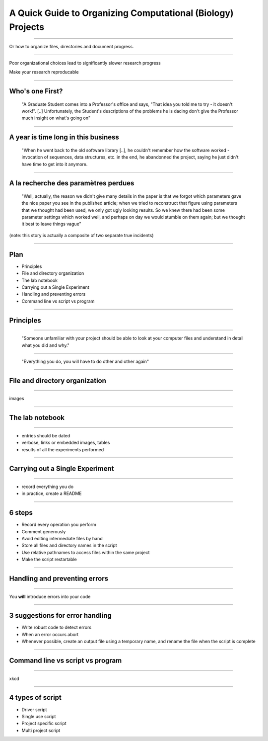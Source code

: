 A Quick Guide to Organizing Computational (Biology) Projects
================================================================================

----

Or how to organize files, directories and document progress.

----

Poor organizational choices lead to significantly slower research progress

Make your research reproducable

----

Who's one First?
--------------------------------------------------------------------------------

  "A Graduate Student comes into a Professor's office and says, "That idea you
  told me to try - it doesn't work!". [..] Unfortunately, the Student's
  descriptions of the problems he is dacing don't give the Professor much
  insight on what's going on"

----

A year is time long in this business
--------------------------------------------------------------------------------

  "When he went back to the old software library [..], he couldn't remember
  how the software worked - invocation of sequences, data structures, etc. in
  the end, he abandonned the project, saying he just didn't have time to get
  into it anymore.

----

A la recherche des paramètres perdues
--------------------------------------------------------------------------------

  "Well, actually, the reason we didn't give many details in the paper is that
  we forgot which parameters gave the nice paper you see in the published
  article; when we tried to reconstruct that figure using parameters that we
  thought had been used, we only got ugly looking results. So we knew there
  had been some parameter settings which worked well, and perhaps on day we
  would stumble on them again; but we thought it best to leave things vague"

(note: this story is actually a composite of two separate true incidents)

----

Plan
----

- Principles
- File and directory  organization
- The lab notebook
- Carrying out a Single Experiment
- Handling and preventing errors
- Command line vs script vs program

----

Principles
--------------------------------------------------

----

  "Someone unfamiliar with your project should be able to look at your
  computer files and understand in detail what you did and why."

----

  "Everything you do, you will have to do other and other again"

----

File and directory  organization
---------------------------------

----

images

----

The lab notebook
--------------------------------------------------

----


- entries should be dated
- verbose, links or embedded images, tables
- results of all the experiments performed

----

Carrying out a Single Experiment
--------------------------------------------------

--------

- record everything you do
- in practice, create a README

----

6 steps
---------

- Record every operation you perform
- Comment generously
- Avoid editing intermediate files by hand
- Store all files and directory names in the script
- Use relative pathnames to access files within the same project
- Make the script restartable

----

Handling and preventing errors
--------------------------------------------------

----

You **will** introduce errors into your code

----

3 suggestions for error handling
--------------------------------------------------------------------------------

- Write robust code to detect errors
- When an error occurs abort
- Whenever possible, create an output file using a temporary name, and rename
  the file when the script is complete

----

Command line vs script vs program
--------------------------------------------------

----

xkcd

----

4 types of script
--------------------------------------------------------------------------------

- Driver script
- Single use script
- Project specific script
- Multi project script
